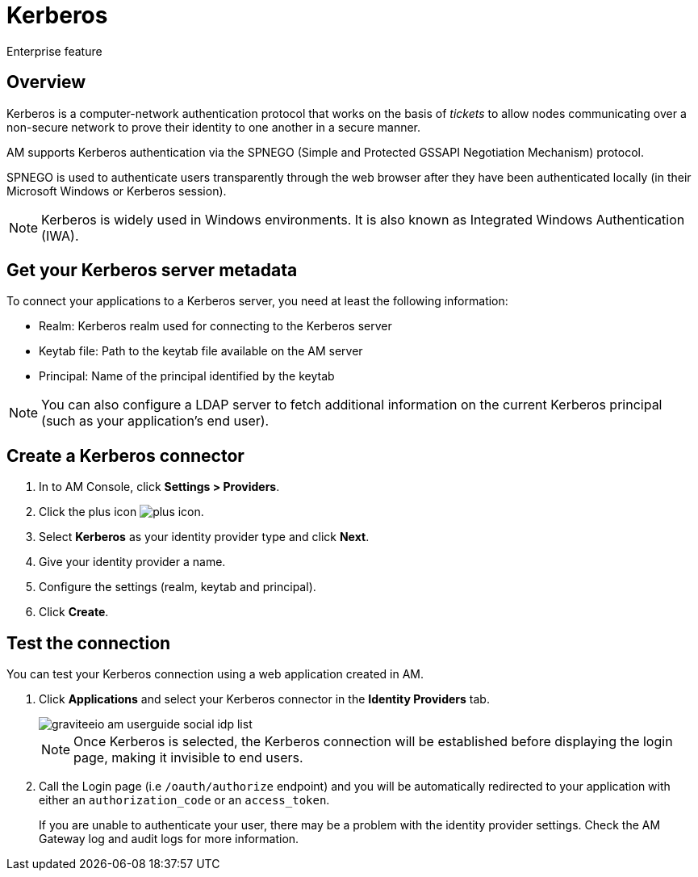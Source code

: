 = Kerberos

[label label-enterprise]#Enterprise feature#

== Overview

Kerberos is a computer-network authentication protocol that works on the basis of _tickets_ to allow nodes
communicating over a non-secure network to prove their identity to one another in a secure manner.

AM supports Kerberos authentication via the SPNEGO (Simple and Protected GSSAPI Negotiation Mechanism) protocol.

SPNEGO is used to authenticate users transparently through the web browser after they have been authenticated locally (in their Microsoft Windows or Kerberos session).

NOTE: Kerberos is widely used in Windows environments. It is also known as Integrated Windows Authentication (IWA).

== Get your Kerberos server metadata

To connect your applications to a Kerberos server, you need at least the following information:

- Realm: Kerberos realm used for connecting to the Kerberos server
- Keytab file: Path to the keytab file available on the AM server
- Principal: Name of the principal identified by the keytab

NOTE: You can also configure a LDAP server to fetch additional information on the current Kerberos principal (such as your application's end user).

== Create a Kerberos connector

. In to AM Console, click *Settings > Providers*.
. Click the plus icon image:icons/plus-icon.png[role="icon"].
. Select *Kerberos* as your identity provider type and click *Next*.
. Give your identity provider a name.
. Configure the settings (realm, keytab and principal).
. Click *Create*.

== Test the connection

You can test your Kerberos connection using a web application created in AM.

. Click *Applications* and select your Kerberos connector in the *Identity Providers* tab.
+
image::am/current/graviteeio-am-userguide-social-idp-list.png[]
+
NOTE: Once Kerberos is selected, the Kerberos connection will be established before displaying the login page, making it invisible to end users.

. Call the Login page (i.e `/oauth/authorize` endpoint) and you will be automatically redirected to your application with either an `authorization_code` or an `access_token`.
+
If you are unable to authenticate your user, there may be a problem with the identity provider settings. Check the AM Gateway log and audit logs for more information.
